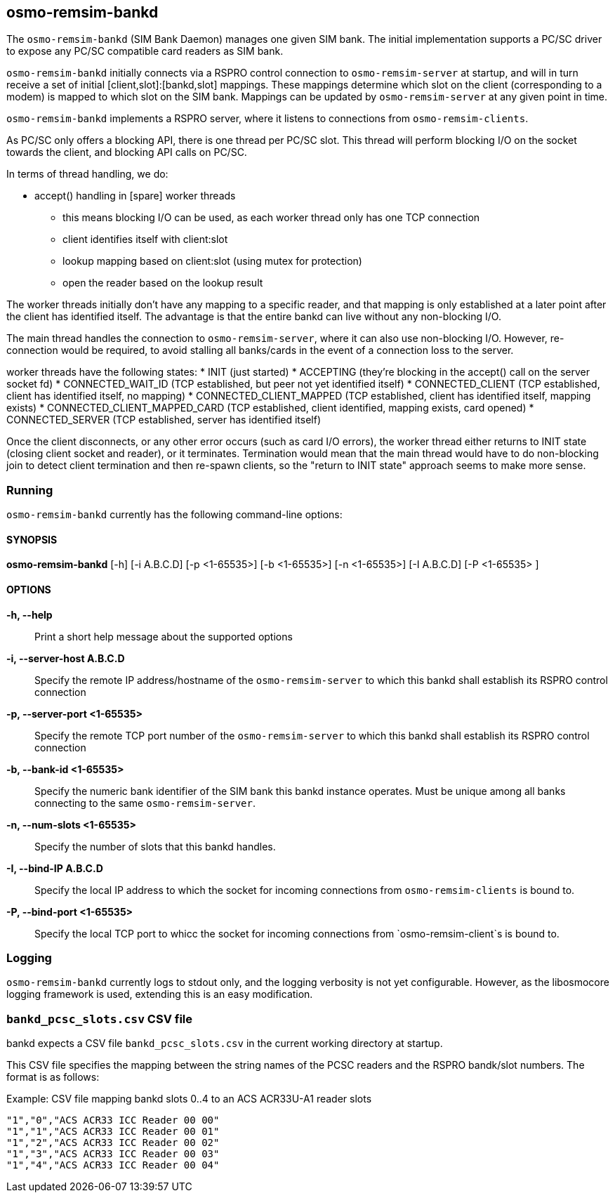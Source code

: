 == osmo-remsim-bankd

The `osmo-remsim-bankd` (SIM Bank Daemon) manages one given SIM bank.
The initial implementation supports a PC/SC driver to expose any PC/SC
compatible card readers as SIM bank.

`osmo-remsim-bankd` initially connects via a RSPRO control connection to
`osmo-remsim-server` at startup, and will in turn receive a set of
initial [client,slot]:[bankd,slot] mappings.  These mappings determine
which slot on the client (corresponding to a modem) is mapped to which
slot on the SIM bank.  Mappings can be updated by `osmo-remsim-server`
at any given point in time.

`osmo-remsim-bankd` implements a RSPRO server, where it listens to
connections from `osmo-remsim-clients`.

As PC/SC only offers a blocking API, there is one thread per PC/SC slot.
This thread will perform blocking I/O on the socket towards the client,
and blocking API calls on PC/SC.

In terms of thread handling, we do:

* accept() handling in [spare] worker threads
** this means blocking I/O can be used, as each worker thread only has
   one TCP connection
** client identifies itself with client:slot
** lookup mapping based on client:slot (using mutex for protection)
** open the reader based on the lookup result

The worker threads initially don't have any mapping to a specific
reader, and that mapping is only established at a later point after the
client has identified itself.  The advantage is that the entire bankd
can live without any non-blocking I/O.

The main thread handles the connection to `osmo-remsim-server`, where it
can also use non-blocking I/O.  However, re-connection would be
required, to avoid stalling all banks/cards in the event of a connection
loss to the server.

worker threads have the following states:
* INIT (just started)
* ACCEPTING (they're blocking in the accept() call on the server socket fd)
* CONNECTED_WAIT_ID (TCP established, but peer not yet identified itself)
* CONNECTED_CLIENT (TCP established, client has identified itself, no mapping)
* CONNECTED_CLIENT_MAPPED (TCP established, client has identified itself, mapping exists)
* CONNECTED_CLIENT_MAPPED_CARD (TCP established, client identified, mapping exists, card opened)
* CONNECTED_SERVER (TCP established, server has identified itself)

Once the client disconnects, or any other error occurs (such as card I/O
errors), the worker thread either returns to INIT state (closing client
socket and reader), or it terminates.  Termination would mean that the
main thread would have to do non-blocking join to detect client
termination and then re-spawn clients, so the "return to INIT state"
approach seems to make more sense.


=== Running

`osmo-remsim-bankd` currently has the following command-line options:

==== SYNOPSIS

*osmo-remsim-bankd* [-h] [-i A.B.C.D] [-p <1-65535>] [-b <1-65535>] [-n <1-65535>] [-I A.B.C.D] [-P <1-65535> ]

==== OPTIONS

*-h, --help*::
  Print a short help message about the supported options
*-i, --server-host A.B.C.D*::
  Specify the remote IP address/hostname of the `osmo-remsim-server` to
  which this bankd shall establish its RSPRO control connection
*-p, --server-port <1-65535>*::
  Specify the remote TCP port number of the `osmo-remsim-server` to which
  this bankd shall establish its RSPRO control connection
*-b, --bank-id <1-65535>*::
  Specify the numeric bank identifier of the SIM bank this bankd
  instance operates.  Must be unique among all banks connecting to the
  same `osmo-remsim-server`.
*-n, --num-slots <1-65535>*::
  Specify the number of slots that this bankd handles.
*-I, --bind-IP A.B.C.D*::
  Specify the local IP address to which the socket for incoming connections
  from `osmo-remsim-clients` is bound to.
*-P, --bind-port <1-65535>*::
  Specify the local TCP port to whicc the socket for incoming connections
  from `osmo-remsim-client`s is bound to.

=== Logging

`osmo-remsim-bankd` currently logs to stdout only, and the logging
verbosity is not yet configurable.  However, as the libosmocore logging
framework is used, extending this is an easy modification.

=== `bankd_pcsc_slots.csv` CSV file

bankd expects a CSV file `bankd_pcsc_slots.csv` in the current working directory at startup.

This CSV file specifies the mapping between the string names of the PCSC
readers and the RSPRO bandk/slot numbers.  The format is as follows:

.Example: CSV file mapping bankd slots 0..4 to an ACS ACR33U-A1 reader slots
----
"1","0","ACS ACR33 ICC Reader 00 00"
"1","1","ACS ACR33 ICC Reader 00 01"
"1","2","ACS ACR33 ICC Reader 00 02"
"1","3","ACS ACR33 ICC Reader 00 03"
"1","4","ACS ACR33 ICC Reader 00 04"
----

